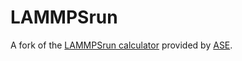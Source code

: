 * LAMMPSrun

A fork of the [[https://wiki.fysik.dtu.dk/ase/ase/calculators/lammpsrun.html][LAMMPSrun calculator]] provided by [[https://wiki.fysik.dtu.dk/ase/index.html][ASE]].

